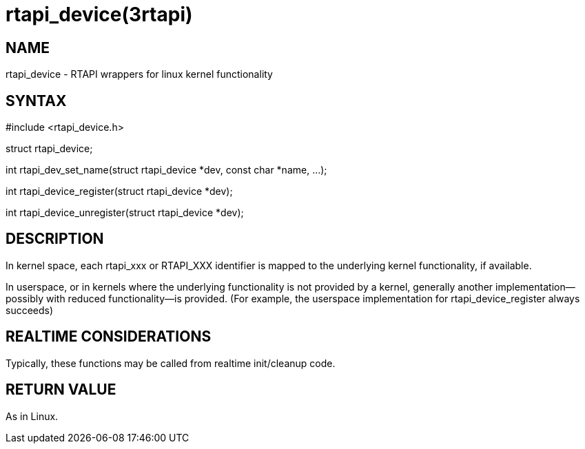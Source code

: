 = rtapi_device(3rtapi)

== NAME

rtapi_device - RTAPI wrappers for linux kernel functionality

== SYNTAX

#include <rtapi_device.h>

struct rtapi_device;

int rtapi_dev_set_name(struct rtapi_device *dev, const char *name, ...);

int rtapi_device_register(struct rtapi_device *dev);

int rtapi_device_unregister(struct rtapi_device *dev);

== DESCRIPTION

In kernel space, each rtapi_xxx or RTAPI_XXX identifier is mapped to the
underlying kernel functionality, if available.

In userspace, or in kernels where the underlying functionality is not
provided by a kernel, generally another implementation--possibly with
reduced functionality--is provided. (For example, the userspace
implementation for rtapi_device_register always succeeds)

== REALTIME CONSIDERATIONS

Typically, these functions may be called from realtime init/cleanup
code.

== RETURN VALUE

As in Linux.
